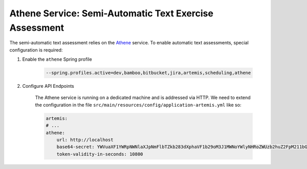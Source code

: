 Athene Service: Semi-Automatic Text Exercise Assessment
=======================================================

The semi-automatic text assessment relies on the Athene_ service.
To enable automatic text assessments, special configuration is required:

#. Enable the ``athene`` Spring profile

    .. code:: bash

        --spring.profiles.active=dev,bamboo,bitbucket,jira,artemis,scheduling,athene

#. Configure API Endpoints

    The Athene service is running on a dedicated machine and is addressed via
    HTTP. We need to extend the configuration in the file
    ``src/main/resources/config/application-artemis.yml`` like so:

    .. code:: yaml

        artemis:
        # ...
        athene:
            url: http://localhost
            base64-secret: YWVuaXF1YWRpNWNlaXJpNmFlbTZkb283dXphaVF1b29oM3J1MWNoYWlyNHRoZWUzb2huZ2FpM211bGVlM0VpcAo=
            token-validity-in-seconds: 10800

.. _Athene: https://github.com/ls1intum/Athene
